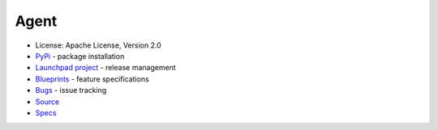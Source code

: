 Agent
=====

* License: Apache License, Version 2.0
* `PyPi`_ - package installation
* `Launchpad project`_ - release management
* `Blueprints`_ - feature specifications
* `Bugs`_ - issue tracking
* `Source`_
* `Specs`_


.. _PyPi: https://pypi.python.org/pypi/pratai-agent
.. _Launchpad project: https://launchpad.net/pratai-agent
.. _Blueprints: https://blueprints.launchpad.net/pratai-agent
.. _Bugs: https://bugs.launchpad.net/pratai-agent
.. _Source: https://github.com/pratai/pratai-agent
.. _Specs: http://specs.openstack.org/openstack/pratai-specs/